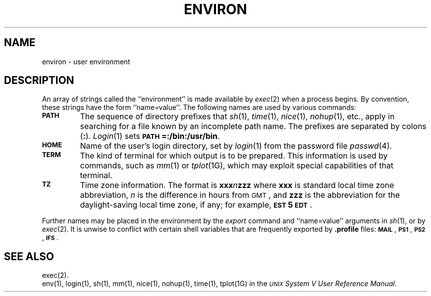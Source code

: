 .TH ENVIRON 5
.SH NAME
environ \- user environment
.SH DESCRIPTION
An array of strings called the ``environment'' is
made available by
.IR exec (2)
when a process begins.
By convention, these strings have the form
``name=value''.
The following names are used by various commands:
.PP
.PD 0
.TP
.SM
.B PATH
The sequence of directory prefixes that
.IR sh (1),
.IR time (1),
.IR nice (1),
.IR nohup (1),
etc.,
apply in searching for a file known by an incomplete path name.
The prefixes are separated by
colons
.RB ( \^:\^ ).
.IR Login (1)
sets
.SM
.BR PATH\*S=:/bin:/usr/bin .
.TP
.SM
.B HOME
Name of the user's login directory, set by
.IR login (1)
from the password file
.IR passwd (4).
.TP
.SM
.B TERM
The kind of terminal for which output is to be prepared.
This information is used by commands, such as
.IR mm (1)
or
.IR tplot (1G),
which may exploit special capabilities of that terminal.
.TP
.SM
.B TZ
Time zone information. The format is
.BI xxx n zzz
where
.B xxx
is standard local time zone abbreviation,
.I n\^
is the difference in hours from
.SM GMT\*S,
and
.B zzz
is the abbreviation for the daylight-saving local time zone,
if any;
for example,
.BR \s-1EST\s+15\s-1EDT\s+1 .
.PD
.PP
Further names may be placed in the environment by
the
.I export\^
command and ``name=value'' arguments in
.IR sh (1),
or by
.IR exec (2).
It is unwise to conflict with
certain shell variables that are frequently exported by
.B .profile
files:
.SM
.BR MAIL \*S,
.SM
.BR PS1 \*S,
.SM
.BR PS2 \*S,
.SM
.BR IFS \*S.
.SH SEE ALSO
exec(2).
.br
env(1), login(1), sh(1), mm(1), nice(1), nohup(1), time(1), tplot(1G) in the
\f2\s-1UNIX\s+1 System V User Reference Manual\fR.
.\"	@(#)environ.5	6.2 of 9/6/83
